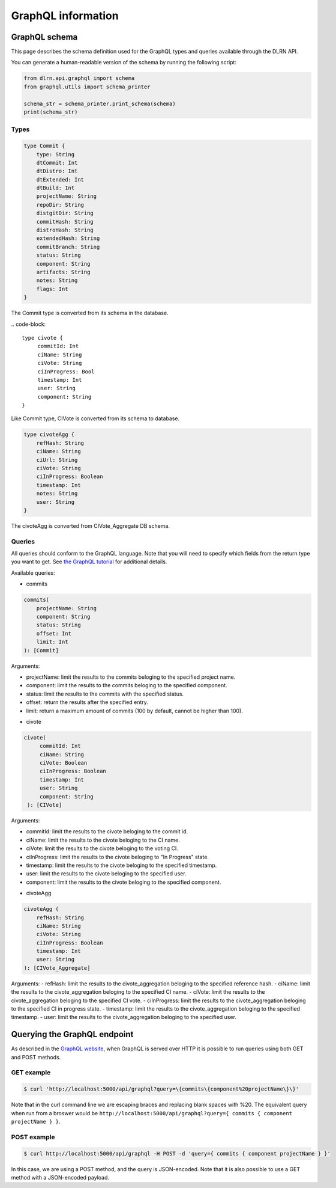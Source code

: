 ###################
GraphQL information
###################

**************
GraphQL schema
**************

This page describes the schema definition used for the GraphQL types and queries
available through the DLRN API.

You can generate a human-readable version of the schema by running the following
script:

.. code-block:: python

    from dlrn.api.graphql import schema
    from graphql.utils import schema_printer

    schema_str = schema_printer.print_schema(schema)
    print(schema_str)

Types
-----

.. code-block::

    type Commit {
        type: String
        dtCommit: Int
        dtDistro: Int
        dtExtended: Int
        dtBuild: Int
        projectName: String
        repoDir: String
        distgitDir: String
        commitHash: String
        distroHash: String
        extendedHash: String
        commitBranch: String
        status: String
        component: String
        artifacts: String
        notes: String
        flags: Int
    }

The Commit type is converted from its schema in the database.

.. code-block::

   type civote {
        commitId: Int
        ciName: String
        ciVote: String
        ciInProgress: Bool
        timestamp: Int
        user: String
        component: String
   }

Like Commit type, CIVote is converted from its schema to database.

.. code-block::

    type civoteAgg {
        refHash: String
        ciName: String
        ciUrl: String
        ciVote: String
        ciInProgress: Boolean
        timestamp: Int
        notes: String
        user: String
    }

The civoteAgg is converted from CIVote_Aggregate DB schema.


Queries
-------

All queries should conform to the GraphQL language. Note that you will need to specify
which fields from the return type you want to get. See `the GraphQL tutorial <https://graphql.org/learn/queries/>`_
for additional details.

Available queries:

* commits

.. code-block::

    commits(
        projectName: String
        component: String
        status: String
        offset: Int
        limit: Int
    ): [Commit]

Arguments:

- projectName: limit the results to the commits beloging to the specified project name.
- component: limit the results to the commits beloging to the specified component.
- status: limit the results to the commits with the specified status.
- offset: return the results after the specified entry.
- limit: return a maximum amount of commits (100 by default, cannot be higher than 100).


* civote

.. code-block::

   civote(
        commitId: Int
        ciName: String
        ciVote: Boolean
        ciInProgress: Boolean
        timestamp: Int
        user: String
        component: String
    ): [CIVote]

Arguments:

- commitId: limit the results to the civote beloging to the commit id.
- ciName: limit the results to the civote beloging to the CI name.
- ciVote: limit the results to the civote beloging to the voting CI.
- ciInProgress: limit the results to the civote beloging to "In Progress" state.
- timestamp: limit the results to the civote beloging to the specified timestamp.
- user: limit the results to the civote beloging to the specified user.
- component: limit the results to the civote beloging to the specified component.

* civoteAgg

.. code-block::

    civoteAgg (
        refHash: String
        ciName: String
        ciVote: String
        ciInProgress: Boolean
        timestamp: Int
        user: String
    ): [CIVote_Aggregate]

Arguments:
- refHash: limit the results to the civote_aggregation beloging to the specified reference hash.
- ciName: limit the results to the civote_aggregation beloging to the specified CI name.
- ciVote: limit the results to the civote_aggregation beloging to the specified CI vote.
- ciInProgress: limit the results to the civote_aggregation beloging to the specified CI in progress state.
- timestamp: limit the results to the civote_aggregation beloging to the specified timestamp.
- user: limit the results to the civote_aggregation beloging to the specified user.


*****************************
Querying the GraphQL endpoint
*****************************

As described in the `GraphQL website <https://graphql.org/learn/serving-over-http/#http-methods-headers-and-body>`_,
when GraphQL is served over HTTP it is possible to run queries using both GET and POST
methods.

GET example
-----------

.. code-block:: bash

    $ curl 'http://localhost:5000/api/graphql?query=\{commits\{component%20projectName\}\}'

Note that in the curl command line we are escaping braces and replacing blank spaces
with %20. The equivalent query when run from a broswer would be
``http://localhost:5000/api/graphql?query={ commits { component projectName } }``.

POST example
------------

.. code-block:: bash

    $ curl http://localhost:5000/api/graphql -H POST -d 'query={ commits { component projectName } }'

In this case, we are using a POST method, and the query is JSON-encoded. Note that it is
also possible to use a GET method with a JSON-encoded payload.
